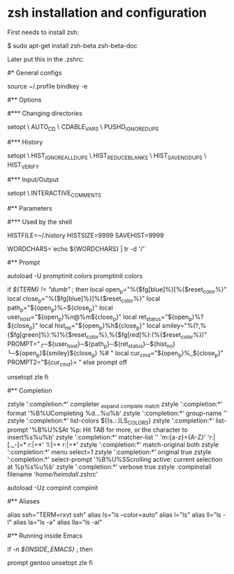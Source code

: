* zsh installation and configuration

First needs to install zsh:

 $ sudo apt-get install zsh-beta zsh-beta-doc

Later put this in the .zshrc:

 #* General configs

 source ~/.profile
 bindkey -e

 #** Options

 #*** Changing directories

 setopt \
     AUTO_CD \
     CDABLE_VARS \
     PUSHD_IGNORE_DUPS

 #*** History

 setopt \
     HIST_IGNORE_ALL_DUPS \
     HIST_REDUCE_BLANKS \
     HIST_SAVE_NO_DUPS \
     HIST_VERIFY

 #*** Input/Output

 setopt \
     INTERACTIVE_COMMENTS

 #** Parameters

 #*** Used by the shell

 HISTFILE=~/.history
 HISTSIZE=9999
 SAVEHIST=9999

 # / is no word char ==> M-DEL in a path deletes to the next /, not the whole
 # path.
 WORDCHARS=`echo ${WORDCHARS} | tr -d '/'`

 #** Prompt

 autoload -U promptinit colors
 promptinit
 colors

 # A funky prompt for non-dumb terminals
 if [[ ${TERM} != "dumb" ]]; then
     local open_p="%{$fg[blue]%}[%{$reset_color%}"
     local close_p="%{$fg[blue]%}]%{$reset_color%}"
     local path_p="${open_p}%~${close_p}"
     local user_host="${open_p}%n@%m${close_p}"
     local ret_status="${open_p}%?${close_p}"
     local hist_no="${open_p}%h${close_p}"
     local smiley="%(?,%{$fg[green]%}:%)%{$reset_color%},%{$fg[red]%}:(%{$reset_color%})"
     PROMPT="╭─${user_host}─${path_p}─${ret_status}─${hist_no}
 ╰─${open_p}${smiley}${close_p} %# "
     local cur_cmd="${open_p}%_${close_p}"
     PROMPT2="${cur_cmd}> "
 else
     prompt off
     # switch of the zsh line editor, cause emacs shell and TRAMP doesn't work
     # with it.
     unsetopt zle
 fi

 #** Completion

 # The following lines were added by compinstall
 zstyle ':completion:*' completer _expand _complete _match
 zstyle ':completion:*' format '%B%UCompleting %d...%u%b'
 zstyle ':completion:*' group-name ''
 zstyle ':completion:*' list-colors ${(s.:.)LS_COLORS}
 zstyle ':completion:*' list-prompt '%B%U%SAt %p: Hit TAB for more, or the character to insert%s%u%b'
 zstyle ':completion:*' matcher-list '' 'm:{a-z}={A-Z}' 'r:|[._-]=* r:|=*' 'l:|=* r:|=*'
 zstyle ':completion:*' match-original both
 zstyle ':completion:*' menu select=1
 zstyle ':completion:*' original true
 zstyle ':completion:*' select-prompt '%B%U%SScrolling active: current selection at %p%s%u%b'
 zstyle ':completion:*' verbose true
 zstyle :compinstall filename '/home/heimdall/.zshrc'

 autoload -Uz compinit
 compinit
 # End of lines added by compinstall

 #** Aliases

 alias ssh="TERM=rxvt ssh"
 alias ls="ls --color=auto"
 alias l="ls"
 alias ll="ls -l"
 alias la="ls -a"
 alias lla="ls -al"


 #** Running inside Emacs

 if [[ -n ${INSIDE_EMACS} ]]; then
     # This shell runs inside an Emacs *shell* buffer.
     prompt gentoo
     unsetopt zle
 fi

 # END

